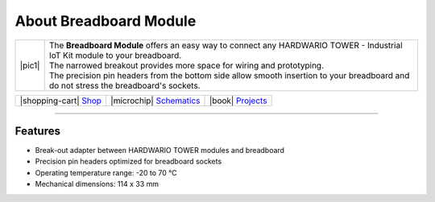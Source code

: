#######################
About Breadboard Module
#######################

.. |pic1| thumbnail:: ../_static/hardware/about-breadboard/breadboard-module.png
    :width: 300em
    :height: 300em


+------------------------+----------------------------------------------------------------------------------------------------------------------------------------+
| |pic1|                 | | The **Breadboard Module** offers an easy way to connect any HARDWARIO TOWER - Industrial IoT Kit module to your breadboard.          |
|                        | | The narrowed breakout provides more space for wiring and prototyping.                                                                |
|                        | | The precision pin headers from the bottom side allow smooth insertion to your breadboard and do not stress the breadboard's sockets. |
+------------------------+----------------------------------------------------------------------------------------------------------------------------------------+

+---------------------------------------------------------------------------+------------------------------------------------------------------------------------------------------------------+--------------------------------------------------------------------------------+
| |shopping-cart| `Shop <https://shop.hardwario.com/breadboard-module/>`_   | |microchip| `Schematics <https://github.com/hardwario/bc-hardware/tree/master/out/bc-module-breadboard>`_        | |book| `Projects <https://www.hackster.io/hardwario/projects?part_id=73867>`_  |
+---------------------------------------------------------------------------+------------------------------------------------------------------------------------------------------------------+--------------------------------------------------------------------------------+

----------------------------------------------------------------------------------------------

********
Features
********

- Break-out adapter between HARDWARIO TOWER modules and breadboard
- Precision pin headers optimized for breadboard sockets
- Operating temperature range: -20 to 70 °C
- Mechanical dimensions: 114 x 33 mm

